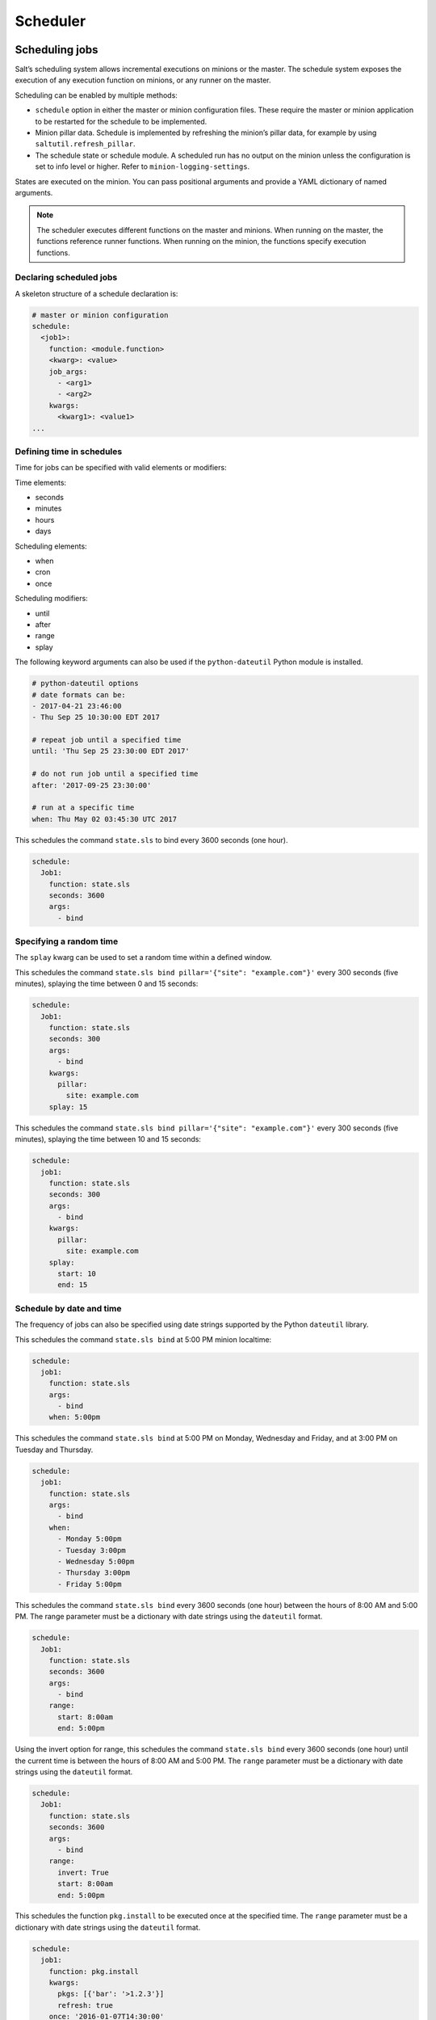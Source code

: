 .. _scheduler:

=========
Scheduler
=========

Scheduling jobs
===============

Salt’s scheduling system allows incremental executions on minions or the master.
The schedule system exposes the execution of any execution function on minions,
or any runner on the master.

Scheduling can be enabled by multiple methods:

* ``schedule`` option in either the master or minion configuration files. These require the master or minion application to be restarted for the schedule to be implemented.
* Minion pillar data. Schedule is implemented by refreshing the minion’s pillar data, for example by using ``saltutil.refresh_pillar``.
* The schedule state or schedule module. A scheduled run has no output on the minion unless the configuration is set to info level or higher. Refer to ``minion-logging-settings``.

States are executed on the minion. You can pass positional arguments and provide a YAML dictionary of named arguments.

.. Note::

    The scheduler executes different functions on the master and minions. When running on the master,
    the functions reference runner functions. When running on the minion, the functions specify execution
    functions.

Declaring scheduled jobs
________________________

A skeleton structure of a schedule declaration is:

.. code-block:: sls

    # master or minion configuration
    schedule:
      <job1>:
        function: <module.function>
        <kwarg>: <value>
        job_args:
          - <arg1>
          - <arg2>
        kwargs:
          <kwarg1>: <value1>
    ...

Defining time in schedules
__________________________

Time for jobs can be specified with valid elements or modifiers:

Time elements:

* seconds
* minutes
* hours
* days

Scheduling elements:

* when
* cron
* once

Scheduling modifiers:

* until
* after
* range
* splay

The following keyword arguments can also be used if the ``python-dateutil`` Python module
is installed.

.. code-block:: Python

    # python-dateutil options
    # date formats can be:
    - 2017-04-21 23:46:00
    - Thu Sep 25 10:30:00 EDT 2017

    # repeat job until a specified time
    until: 'Thu Sep 25 23:30:00 EDT 2017'

    # do not run job until a specified time
    after: '2017-09-25 23:30:00'

    # run at a specific time
    when: Thu May 02 03:45:30 UTC 2017

This schedules the command ``state.sls`` to bind every 3600 seconds (one hour).

.. code-block:: sls

    schedule:
      Job1:
        function: state.sls
        seconds: 3600
        args:
          - bind

Specifying a random time
________________________

The ``splay`` kwarg can be used to set a random time within a defined window.

This schedules the command ``state.sls bind pillar='{"site": "example.com"}'``
every 300 seconds (five minutes), splaying the time between 0 and 15 seconds:

.. code-block:: sls

    schedule:
      Job1:
        function: state.sls
        seconds: 300
        args:
          - bind
        kwargs:
          pillar:
            site: example.com
        splay: 15

This schedules the command ``state.sls bind pillar='{"site": "example.com"}'``
every 300 seconds (five minutes), splaying the time between 10 and 15 seconds:

.. code-block:: sls

    schedule:
      job1:
        function: state.sls
        seconds: 300
        args:
          - bind
        kwargs:
          pillar:
            site: example.com
        splay:
          start: 10
          end: 15

Schedule by date and time
_________________________

The frequency of jobs can also be specified using date strings supported by the
Python ``dateutil`` library.

This schedules the command ``state.sls bind`` at 5:00 PM minion localtime:

.. code-block:: sls

    schedule:
      job1:
        function: state.sls
        args:
          - bind
        when: 5:00pm

This schedules the command ``state.sls bind`` at 5:00 PM on Monday, Wednesday
and Friday, and at 3:00 PM on Tuesday and Thursday.

.. code-block:: sls

    schedule:
      job1:
        function: state.sls
        args:
          - bind
        when:
          - Monday 5:00pm
          - Tuesday 3:00pm
          - Wednesday 5:00pm
          - Thursday 3:00pm
          - Friday 5:00pm

This schedules the command ``state.sls bind`` every 3600 seconds (one hour)
between the hours of 8:00 AM and 5:00 PM. The range parameter must be a dictionary with
date strings using the ``dateutil`` format.

.. code-block:: sls

    schedule:
      Job1:
        function: state.sls
        seconds: 3600
        args:
          - bind
        range:
          start: 8:00am
          end: 5:00pm


Using the invert option for range, this schedules the command ``state.sls bind``
every 3600 seconds (one hour) until the current time is between the hours of 8:00 AM and 5:00 PM.
The ``range`` parameter must be a dictionary with date strings using the ``dateutil`` format.

.. code-block:: sls

    schedule:
      Job1:
        function: state.sls
        seconds: 3600
        args:
          - bind
        range:
          invert: True
          start: 8:00am
          end: 5:00pm

This schedules the function ``pkg.install`` to be executed once at the specified time.
The ``range`` parameter must be a dictionary with date strings using the ``dateutil`` format.

.. code-block:: sls

    schedule:
      job1:
        function: pkg.install
        kwargs:
          pkgs: [{'bar': '>1.2.3'}]
          refresh: true
        once: '2016-01-07T14:30:00'

The schedule entry job1 will not be removed after the job completes, so use
``schedule.delete`` to manually remove it afterwards.

The default date format is ``ISO 8601`` but can be overridden by also specifying the ``once_fmt`` option, like this:

.. code-block:: sls

    schedule:
      job1:
        function: test.ping
        once: 2015-04-22T20:21:00
        once_fmt: '%Y-%m-%dT%H:%M:%S'

Maximum parallel jobs running
_____________________________

For jobs that are long-running and could possibly step on each other, or for jobs that could pile up
in case of infrastructure outage, the scheduler supports the option ``maxrunning``, the maximum
number of copies of the routine that can run. The default for ``maxrunning`` is 1.

.. code-block:: sls

    schedule:
      Long_running_job:
        function: big_file_transfer
        jid_include: True
        maxrunning: 1

Cron-like schedule
__________________

The scheduler also supports scheduling jobs using a cron-like format:

.. code-block::

    # cron format
    cron:  '* * * * *'
            | | | | |
            | | | | +--- day of week (0 - 6) (Sunday = 0)
            | | | +----- month (1 - 12)
            | | +------- day of month (1 - 31)
            | +--------- hour (0 - 23)
            +----------- minute (0 - 59)

.. Note::

    The ``cron`` format requires the ``python-coniter`` module.

.. code-block:: sls

    schedule:
      Job1:
        function: state.sls
        cron: '*/15 * * * *'
        args:
          - bind

Job data return
_______________

By default, data about jobs runs from the Salt scheduler is returned to the master.

Setting the ``return_job`` parameter to ``False`` will prevent the data from being
sent back to the Salt master.

.. code-block:: sls

    schedule:
      job1:
        function: scheduled_job_function
        return_job: False

Job metadata
____________

It can be useful to include specific data to differentiate a job from other jobs.
Using the ``metadata`` parameter, special values can be associated with a scheduled job.

These values are not used in the execution of the job, but can be used to search for
specific jobs later if combined with the ``return_job`` parameter.

The ``metadata`` parameter must be specified as a dictionary, otherwise it will be ignored.

.. code-block:: sls

    schedule:
      job1:
        function: scheduled_job_function
        metadata:
          foo: bar

Run on start
____________

By default, any job scheduled based on the startup time of the minion will run
the scheduled job when the minion starts up.

Sometimes this is not the desired situation. Setting the ``run_on_start`` parameter
to ``False`` will cause the scheduler to skip this first run and wait until the next scheduled run:

.. code-block:: sls

    schedule:
      job1:
        function: state.sls
        seconds: 3600
        run_on_start: False
        args:
          - bind

Until and after
________________________

Using the ``until`` argument, the Salt scheduler allows you to specify an end time for a scheduled job.
If this argument is specified, jobs will not run once the specified time has passed.
Time should be specified in a format supported by the Python ``dateutil`` library.

.. code-block:: sls

    schedule:
      job1:
        function: state.sls
        seconds: 15
        until: '12/31/2015 11:59pm'
        args:
          - bind

Using the ``after`` argument, the Salt scheduler allows you to specify a start time for a scheduled job.
If ``after`` is specified, jobs will not run until the specified time has passed.
Time should be specified in a format supported by the Python ``dateutil`` library.

.. code-block:: sls

    schedule:
      job1:
        function: state.sls
        seconds: 15
        after: '12/31/2015 11:59pm'
        args:
          - bind


Managing jobs and schedules
===========================

Managing jobs
_____________

Scheduled jobs can be managed with the following functions.

A new job can be added with the following command. This job will run every 15 minutes:

.. code-block:: bash

    salt \* schedule.add job2 function='state.sls' job_args='["setup.cloud"]' job_ ,!kwargs='{"site": "example.com"}' cron='*/15 * * * *'

The new job will be defined as:

.. code-block:: sls

    schedule:
      job2:
        args:
          - setup.cloud
        cron: '*/15 * * * *'
        enabled: true
        function: state.sls
        jid_include: true
        kwargs:
          site: example.com
        maxrunning: 1
        name: job1
        return_job: true

.. Note::

    Jobs are loaded into the Salt daemon memory space and not saved persistently to disk.
    The ``schedule.save`` function will save the file
    to ``/etc/salt/minion.d/_schedule.conf``.

The job can then be modified by running:

.. code-block:: bash

    salt \* schedule.modify job2 function='state.sls' job_args='["setup.cloud"]' job_ ,!kwargs='{"site": "example2.com"}' minutes=60

The new job will be defined as:

.. code-block:: sls

    schedule:
      job2:
        args:
          - setup.cloud
        enabled: true
        function: state.sls
        jid_include: true
        kwargs:
          site: example2.com
        maxrunning: 1
        minutes: 60
        name: job2

Scheduled jobs can be listed:

.. code-block:: sls

    salt \* schedule.list

Scheduler operations
____________________

The scheduler can be enabled on minions:

.. code-block:: sls

    salt \* schedule.enable

The scheduler can be disabled on minions:

.. code-block:: sls

    salt \* schedule.disable

A specific job can be disabled in the scheduler:

.. code-block:: sls

    salt \* schedule.disable_job job1

A specific job can be enabled in the scheduler:

.. code-block:: sls

    salt \* schedule.enable_job job1

Jobs can be reloaded from disk by running:

.. code-block:: sls

    salt \* schedule.reload

Scheduling jobs from pillar
============================

A minion schedule can be set and managed centrally on the Salt master in pillar.
A pillar file defining the schedule for a minion would be defined as:

.. code-block:: sls
    :caption: /srv/pillar/schedule.sls

    schedule:
      job10:
        args: [rollout.app1_cicd]
        enabled: true
        function: state.sls
        jid_include: true
        kwargs: {site: example.com}
        maxrunning: 1
        name: job10
        return_job: true
        seconds: 3600

This schedule would then be added to the pillar top file to target specific minions.
After a refresh of pillar data, a minion would now have the new scheduled jobs
combined with locally defined scheduled jobs.


Managing schedules in states
============================

Scheduled jobs can be managed in Salt states with the schedule state module.

This example schedules the command ``state.sls bind`` at 5:00 PM on Monday, Wednesday, and Friday,
and at 3:00 PM on Tuesday and Thursday.

.. Note::

    This requires that ``python-dateutil`` is installed on the minion.

.. code-block:: sls

    job1:
      schedule.present:
        - function: state.sls
        - job_args:
        - bind
        - when:
          - Monday 5:00pm
          - Tuesday 3:00pm
          - Wednesday 5:00pm
          - Thursday 3:00pm
          - Friday 5:00pm

Scheduled jobs can also be specified using the format used by cron. This example
schedules the command ``state.sls bind test=True`` to run every 5 minutes.

.. Note::

    This requires that ``python-dateutil`` is installed on the minion.

.. code-block:: sls

    job1:
      schedule.present:
        - function: state.sls
        - job_args:
          - bind
        - job_kwargs:
            test: True
        - cron: '*/5 * * * *'

This will remove job1 from the schedule:

.. code-block:: sls

    job1:
      schedule.absent: []

This will disable job1 from the schedule:

.. code-block:: sls

    disable_job1:
      schedule.disable:
        - name: job1
